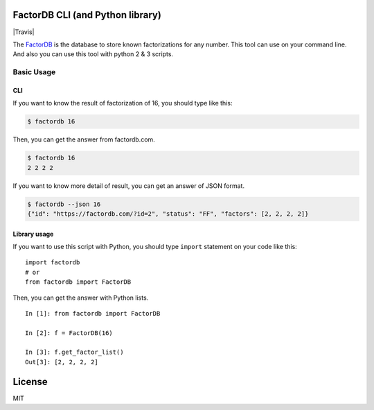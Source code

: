 FactorDB CLI (and Python library)
=================================

|Travis|

The `FactorDB`_ is the database to store known factorizations for any
number. This tool can use on your command line. And also you can use
this tool with python 2 & 3 scripts.

Basic Usage
-----------

CLI
~~~

If you want to know the result of factorization of 16, you should type
like this:

.. code:: bash

    $ factordb 16

Then, you can get the answer from factordb.com.

.. code:: bash

    $ factordb 16
    2 2 2 2

If you want to know more detail of result, you can get an answer of JSON
format.

.. code:: bash

    $ factordb --json 16
    {"id": "https://factordb.com/?id=2", "status": "FF", "factors": [2, 2, 2, 2]}

Library usage
~~~~~~~~~~~~~

If you want to use this script with Python, you should type ``import``
statement on your code like this:

::

    import factordb
    # or
    from factordb import FactorDB

Then, you can get the answer with Python lists.

::

    In [1]: from factordb import FactorDB

    In [2]: f = FactorDB(16)

    In [3]: f.get_factor_list()
    Out[3]: [2, 2, 2, 2]

License
=======

MIT

.. _FactorDB: https://factordb.com

.. |Travis| image:: https://img.shields.io/travis/ryo-san470/factordb-pycli.svg?style=flat-square
   :target: 
